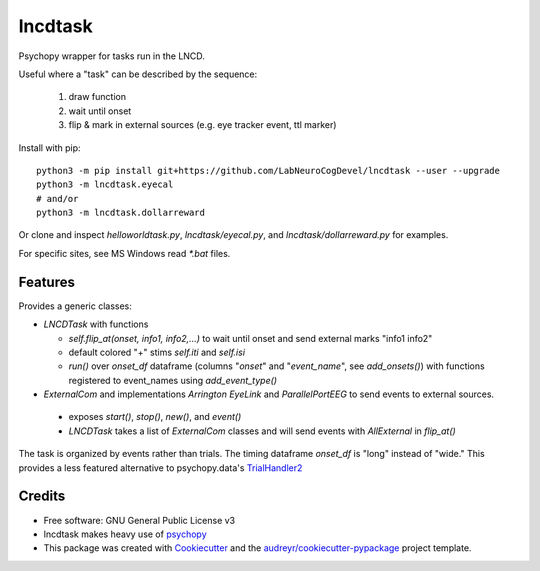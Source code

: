 ========
lncdtask
========


Psychopy wrapper for tasks run in the LNCD.

Useful where a "task" can be described by the sequence: 

  1. draw function
  2. wait until onset
  3. flip & mark in external sources (e.g. eye tracker event, ttl marker)



Install with pip::

   python3 -m pip install git+https://github.com/LabNeuroCogDevel/lncdtask --user --upgrade
   python3 -m lncdtask.eyecal
   # and/or 
   python3 -m lncdtask.dollarreward


Or clone and inspect `helloworldtask.py`, `lncdtask/eyecal.py`, and  `lncdtask/dollarreward.py` for examples.

For specific sites, see MS Windows read `*.bat` files. 

Features
--------

Provides a generic classes:

* `LNCDTask` with functions

  * `self.flip_at(onset, info1, info2,...)` to wait until onset and send external marks "info1 info2"

  * default colored "+" stims `self.iti` and `self.isi`

  * `run()` over `onset_df` dataframe (columns "`onset`" and "`event_name`", see `add_onsets()`) with functions registered to event_names using `add_event_type()`


* `ExternalCom` and implementations `Arrington` `EyeLink` and `ParallelPortEEG` to send events to external sources.

 * exposes `start()`, `stop()`, `new()`, and `event()`


 * `LNCDTask` takes a list of `ExternalCom` classes and will send events with `AllExternal` in `flip_at()`

   
The task is organized by events rather than trials. The timing dataframe `onset_df` is "long" instead of "wide." This provides a less featured alternative to psychopy.data's TrialHandler2_

Credits
-------

* Free software: GNU General Public License v3

* lncdtask makes heavy use of psychopy_

* This package was created with Cookiecutter_ and the `audreyr/cookiecutter-pypackage`_ project template.

.. _TrialHandler2: https://www.psychopy.org/api/data.html#psychopy.data.TrialHandler2
.. _psychopy: https://www.psychopy.org/
.. _Cookiecutter: https://github.com/audreyr/cookiecutter
.. _`audreyr/cookiecutter-pypackage`: https://github.com/audreyr/cookiecutter-pypackage


